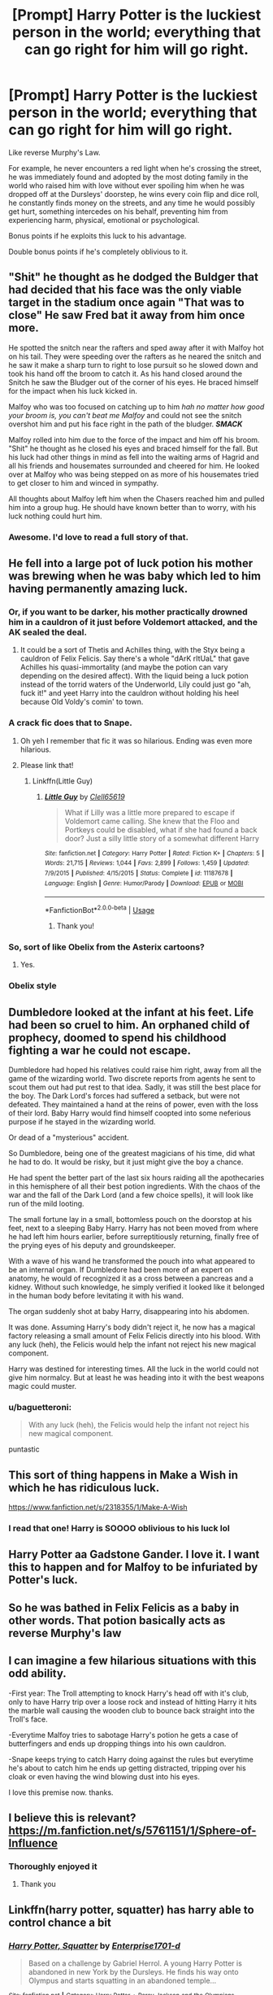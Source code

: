 #+TITLE: [Prompt] Harry Potter is the luckiest person in the world; everything that can go right for him will go right.

* [Prompt] Harry Potter is the luckiest person in the world; everything that can go right for him will go right.
:PROPERTIES:
:Author: shinshikaizer
:Score: 74
:DateUnix: 1584874618.0
:DateShort: 2020-Mar-22
:FlairText: Prompt
:END:
Like reverse Murphy's Law.

For example, he never encounters a red light when he's crossing the street, he was immediately found and adopted by the most doting family in the world who raised him with love without ever spoiling him when he was dropped off at the Dursleys' doorstep, he wins every coin flip and dice roll, he constantly finds money on the streets, and any time he would possibly get hurt, something intercedes on his behalf, preventing him from experiencing harm, physical, emotional or psychological.

Bonus points if he exploits this luck to his advantage.

Double bonus points if he's completely oblivious to it.


** "Shit" he thought as he dodged the Buldger that had decided that his face was the only viable target in the stadium once again "That was to close" He saw Fred bat it away from him once more.

He spotted the snitch near the rafters and sped away after it with Malfoy hot on his tail. They were speeding over the rafters as he neared the snitch and he saw it make a sharp turn to right to lose pursuit so he slowed down and took his hand off the broom to catch it. As his hand closed around the Snitch he saw the Bludger out of the corner of his eyes. He braced himself for the impact when his luck kicked in.

Malfoy who was too focused on catching up to him /hah/ /no matter how good your broom is, you can't beat me Malfoy/ and could not see the snitch overshot him and put his face right in the path of the bludger. */SMACK/*

Malfoy rolled into him due to the force of the impact and him off his broom. "Shit" he thought as he closed his eyes and braced himself for the fall. But his luck had other things in mind as fell into the waiting arms of Hagrid and all his friends and housemates surrounded and cheered for him. He looked over at Malfoy who was being stepped on as more of his housemates tried to get closer to him and winced in sympathy.

All thoughts about Malfoy left him when the Chasers reached him and pulled him into a group hug. He should have known better than to worry, with his luck nothing could hurt him.
:PROPERTIES:
:Author: HHrPie
:Score: 40
:DateUnix: 1584880399.0
:DateShort: 2020-Mar-22
:END:

*** Awesome. I'd love to read a full story of that.
:PROPERTIES:
:Author: shinshikaizer
:Score: 10
:DateUnix: 1584881447.0
:DateShort: 2020-Mar-22
:END:


** He fell into a large pot of luck potion his mother was brewing when he was baby which led to him having permanently amazing luck.
:PROPERTIES:
:Author: gnarlin
:Score: 40
:DateUnix: 1584884415.0
:DateShort: 2020-Mar-22
:END:

*** Or, if you want to be darker, his mother practically drowned him in a cauldron of it just before Voldemort attacked, and the AK sealed the deal.
:PROPERTIES:
:Author: shinshikaizer
:Score: 29
:DateUnix: 1584884520.0
:DateShort: 2020-Mar-22
:END:

**** It could be a sort of Thetis and Achilles thing, with the Styx being a cauldron of Felix Felicis. Say there's a whole "dArK rItUaL" that gave Achilles his quasi-immortality (and maybe the potion can vary depending on the desired affect). With the liquid being a luck potion instead of the torrid waters of the Underworld, Lily could just go "ah, fuck it!" and yeet Harry into the cauldron without holding his heel because Old Voldy's comin' to town.
:PROPERTIES:
:Author: killikkiller
:Score: 18
:DateUnix: 1584908941.0
:DateShort: 2020-Mar-23
:END:


*** A crack fic does that to Snape.
:PROPERTIES:
:Author: will1707
:Score: 13
:DateUnix: 1584887816.0
:DateShort: 2020-Mar-22
:END:

**** Oh yeh I remember that fic it was so hilarious. Ending was even more hilarious.
:PROPERTIES:
:Author: masitech
:Score: 7
:DateUnix: 1584893882.0
:DateShort: 2020-Mar-22
:END:


**** Please link that!
:PROPERTIES:
:Author: Glitched-Quill
:Score: 6
:DateUnix: 1584896726.0
:DateShort: 2020-Mar-22
:END:

***** Linkffn(Little Guy)
:PROPERTIES:
:Author: Spinach_Puffs
:Score: 2
:DateUnix: 1584897357.0
:DateShort: 2020-Mar-22
:END:

****** [[https://www.fanfiction.net/s/11187678/1/][*/Little Guy/*]] by [[https://www.fanfiction.net/u/1298529/Clell65619][/Clell65619/]]

#+begin_quote
  What if Lilly was a little more prepared to escape if Voldemort came calling. She knew that the Floo and Portkeys could be disabled, what if she had found a back door? Just a silly little story of a somewhat different Harry
#+end_quote

^{/Site/:} ^{fanfiction.net} ^{*|*} ^{/Category/:} ^{Harry} ^{Potter} ^{*|*} ^{/Rated/:} ^{Fiction} ^{K+} ^{*|*} ^{/Chapters/:} ^{5} ^{*|*} ^{/Words/:} ^{21,715} ^{*|*} ^{/Reviews/:} ^{1,044} ^{*|*} ^{/Favs/:} ^{2,899} ^{*|*} ^{/Follows/:} ^{1,459} ^{*|*} ^{/Updated/:} ^{7/9/2015} ^{*|*} ^{/Published/:} ^{4/15/2015} ^{*|*} ^{/Status/:} ^{Complete} ^{*|*} ^{/id/:} ^{11187678} ^{*|*} ^{/Language/:} ^{English} ^{*|*} ^{/Genre/:} ^{Humor/Parody} ^{*|*} ^{/Download/:} ^{[[http://www.ff2ebook.com/old/ffn-bot/index.php?id=11187678&source=ff&filetype=epub][EPUB]]} ^{or} ^{[[http://www.ff2ebook.com/old/ffn-bot/index.php?id=11187678&source=ff&filetype=mobi][MOBI]]}

--------------

*FanfictionBot*^{2.0.0-beta} | [[https://github.com/tusing/reddit-ffn-bot/wiki/Usage][Usage]]
:PROPERTIES:
:Author: FanfictionBot
:Score: 3
:DateUnix: 1584897372.0
:DateShort: 2020-Mar-22
:END:

******* Thank you!
:PROPERTIES:
:Author: Glitched-Quill
:Score: 1
:DateUnix: 1585151382.0
:DateShort: 2020-Mar-25
:END:


*** So, sort of like Obelix from the Asterix cartoons?
:PROPERTIES:
:Author: Arcturus572
:Score: 4
:DateUnix: 1584909180.0
:DateShort: 2020-Mar-23
:END:

**** Yes.
:PROPERTIES:
:Author: gnarlin
:Score: 1
:DateUnix: 1584919029.0
:DateShort: 2020-Mar-23
:END:


*** Obelix style
:PROPERTIES:
:Author: baasum_
:Score: 6
:DateUnix: 1584903598.0
:DateShort: 2020-Mar-22
:END:


** Dumbledore looked at the infant at his feet. Life had been so cruel to him. An orphaned child of prophecy, doomed to spend his childhood fighting a war he could not escape.

Dumbledore had hoped his relatives could raise him right, away from all the game of the wizarding world. Two discrete reports from agents he sent to scout them out had put rest to that idea. Sadly, it was still the best place for the boy. The Dark Lord's forces had suffered a setback, but were not defeated. They maintained a hand at the reins of power, even with the loss of their lord. Baby Harry would find himself coopted into some neferious purpose if he stayed in the wizarding world.

Or dead of a "mysterious" accident.

So Dumbledore, being one of the greatest magicians of his time, did what he had to do. It would be risky, but it just might give the boy a chance.

He had spent the better part of the last six hours raiding all the apothecaries in this hemisphere of all their best potion ingredients. With the chaos of the war and the fall of the Dark Lord (and a few choice spells), it will look like run of the mild looting.

The small fortune lay in a small, bottomless pouch on the doorstop at his feet, next to a sleeping Baby Harry. Harry has not been moved from where he had left him hours earlier, before surreptitiously returning, finally free of the prying eyes of his deputy and groundskeeper.

With a wave of his wand he transformed the pouch into what appeared to be an internal organ. If Dumbledore had been more of an expert on anatomy, he would of recognized it as a cross between a pancreas and a kidney. Without such knowledge, he simply verified it looked like it belonged in the human body before levitating it with his wand.

The organ suddenly shot at baby Harry, disappearing into his abdomen.

It was done. Assuming Harry's body didn't reject it, he now has a magical factory releasing a small amount of Felix Felicis directly into his blood. With any luck (heh), the Felicis would help the infant not reject his new magical component.

Harry was destined for interesting times. All the luck in the world could not give him normalcy. But at least he was heading into it with the best weapons magic could muster.
:PROPERTIES:
:Author: StarDolph
:Score: 18
:DateUnix: 1584905428.0
:DateShort: 2020-Mar-23
:END:

*** u/baguetteroni:
#+begin_quote
  With any luck (heh), the Felicis would help the infant not reject his new magical component.
#+end_quote

puntastic
:PROPERTIES:
:Author: baguetteroni
:Score: 2
:DateUnix: 1584933960.0
:DateShort: 2020-Mar-23
:END:


** This sort of thing happens in Make a Wish in which he has ridiculous luck.

[[https://www.fanfiction.net/s/2318355/1/Make-A-Wish]]
:PROPERTIES:
:Author: HHrPie
:Score: 18
:DateUnix: 1584878394.0
:DateShort: 2020-Mar-22
:END:

*** I read that one! Harry is SOOOO oblivious to his luck lol
:PROPERTIES:
:Author: Glitched-Quill
:Score: 4
:DateUnix: 1584896788.0
:DateShort: 2020-Mar-22
:END:


** Harry Potter aa Gadstone Gander. I love it. I want this to happen and for Malfoy to be infuriated by Potter's luck.
:PROPERTIES:
:Author: captainofthelosers19
:Score: 8
:DateUnix: 1584877935.0
:DateShort: 2020-Mar-22
:END:


** So he was bathed in Felix Felicis as a baby in other words. That potion basically acts as reverse Murphy's law
:PROPERTIES:
:Author: Fredrik1994
:Score: 8
:DateUnix: 1584884662.0
:DateShort: 2020-Mar-22
:END:


** I can imagine a few hilarious situations with this odd ability.

-First year: The Troll attempting to knock Harry's head off with it's club, only to have Harry trip over a loose rock and instead of hitting Harry it hits the marble wall causing the wooden club to bounce back straight into the Troll's face.

-Everytime Malfoy tries to sabotage Harry's potion he gets a case of butterfingers and ends up dropping things into his own cauldron.

-Snape keeps trying to catch Harry doing against the rules but everytime he's about to catch him he ends up getting distracted, tripping over his cloak or even having the wind blowing dust into his eyes.

I love this premise now. thanks.
:PROPERTIES:
:Author: theJandJ
:Score: 7
:DateUnix: 1584909282.0
:DateShort: 2020-Mar-23
:END:


** I believe this is relevant? [[https://m.fanfiction.net/s/5761151/1/Sphere-of-Influence]]
:PROPERTIES:
:Author: TheNightSiren
:Score: 7
:DateUnix: 1584888205.0
:DateShort: 2020-Mar-22
:END:

*** Thoroughly enjoyed it
:PROPERTIES:
:Author: QuinnsChaos
:Score: 3
:DateUnix: 1584905550.0
:DateShort: 2020-Mar-23
:END:

**** Thank you
:PROPERTIES:
:Author: TheNightSiren
:Score: 1
:DateUnix: 1584908221.0
:DateShort: 2020-Mar-23
:END:


** Linkffn(harry potter, squatter) has harry able to control chance a bit
:PROPERTIES:
:Author: Erkkifloof
:Score: 5
:DateUnix: 1584879087.0
:DateShort: 2020-Mar-22
:END:

*** [[https://www.fanfiction.net/s/13274956/1/][*/Harry Potter, Squatter/*]] by [[https://www.fanfiction.net/u/143877/Enterprise1701-d][/Enterprise1701-d/]]

#+begin_quote
  Based on a challenge by Gabriel Herrol. A young Harry Potter is abandoned in new York by the Dursleys. He finds his way onto Olympus and starts squatting in an abandoned temple...
#+end_quote

^{/Site/:} ^{fanfiction.net} ^{*|*} ^{/Category/:} ^{Harry} ^{Potter} ^{+} ^{Percy} ^{Jackson} ^{and} ^{the} ^{Olympians} ^{Crossover} ^{*|*} ^{/Rated/:} ^{Fiction} ^{T} ^{*|*} ^{/Chapters/:} ^{20} ^{*|*} ^{/Words/:} ^{184,715} ^{*|*} ^{/Reviews/:} ^{2,322} ^{*|*} ^{/Favs/:} ^{7,231} ^{*|*} ^{/Follows/:} ^{8,837} ^{*|*} ^{/Updated/:} ^{3/6} ^{*|*} ^{/Published/:} ^{5/1/2019} ^{*|*} ^{/id/:} ^{13274956} ^{*|*} ^{/Language/:} ^{English} ^{*|*} ^{/Genre/:} ^{Adventure} ^{*|*} ^{/Characters/:} ^{Harry} ^{P.,} ^{Hestia} ^{*|*} ^{/Download/:} ^{[[http://www.ff2ebook.com/old/ffn-bot/index.php?id=13274956&source=ff&filetype=epub][EPUB]]} ^{or} ^{[[http://www.ff2ebook.com/old/ffn-bot/index.php?id=13274956&source=ff&filetype=mobi][MOBI]]}

--------------

*FanfictionBot*^{2.0.0-beta} | [[https://github.com/tusing/reddit-ffn-bot/wiki/Usage][Usage]]
:PROPERTIES:
:Author: FanfictionBot
:Score: 5
:DateUnix: 1584879108.0
:DateShort: 2020-Mar-22
:END:


** The luck of +Teela Brown+ Harry Potter?
:PROPERTIES:
:Author: wizzard-of-time
:Score: 2
:DateUnix: 1584881144.0
:DateShort: 2020-Mar-22
:END:


** IIRC this is the (implied) basis for the Barry Trotter books. If you read them it becomes pretty clear that Barry is coasting on luck. The more chaos he causes around him, the more likely he is about to come out on top without a scratch.

That said, I would love a HP/Asterix crossover where Harry fell into Felix Felicis potion as a baby. :D
:PROPERTIES:
:Author: maryfamilyresearch
:Score: 2
:DateUnix: 1584912646.0
:DateShort: 2020-Mar-23
:END:


** Harry walked through the halls of Hogwarts, spells flying around him yet not one hitting him. He almost drowned in a bulk batch of Felix felisis when he was a baby. That may explain some of his strange behavior. A streak of green light flew past his head, while the floor collapsed beneath where his feet had been a couple seconds ago. He walked up to the great hall and dodged another killing curse. He wondered whether he could ever be killed. Honestly, after that stunt with the shopping cart in the third year, he didn't think it could really happen.

“Harry, I dare you to go down the astronomy tower in a shopping cart.” Ron said, too tired to really comprehend what he was asking.

“Ok. I'll do it at midnight tonight. That should give you enough time to spread the word.”

“Wait, bro, I wasn't being serious! You could die!”

“Do you honestly think that could happen? I have had about twelve attempts on my life since I started school, and I'm still here, so what could go wrong?”

“Well, you haven't been trying to die all those times, so you might because you tried.”

“I'll take the risk.” Harry said with a laugh. At ten before midnight, Harry Potter and about 50 other students where at the astronomy tower with a muggle trolley, a stopwatch, and a blindfold (courtesy of Fred and George) ready to leave. Harry climbed into the cart, put on the blind fold, and let the two large Slytherin boys pick up the brunette and his container.

“Are you sure you want to do this?” Ron asked, obviously afraid for his friend.

“I'll be fine. Drop it boys!” Harry screamed as the boys dropped his cart off the side of the tower. It felt like the coolest roller-coaster ever made. The drop straight down, the feeling of his bottom coming off of the trolley just a bit, and the pull in the pit of his stomach, just waiting for it to pull up, though he knew it never was. The crash was more than a bit jarring, and he could feel his right leg snap. The entire staff heard his scream before he blacked out.
:PROPERTIES:
:Author: SlowPerspective9
:Score: 3
:DateUnix: 1584937952.0
:DateShort: 2020-Mar-23
:END:


** RemindMe! 1 month
:PROPERTIES:
:Author: Pipabethfan
:Score: 1
:DateUnix: 1584914836.0
:DateShort: 2020-Mar-23
:END:

*** I will be messaging you in 1 month on [[http://www.wolframalpha.com/input/?i=2020-04-22%2022:07:16%20UTC%20To%20Local%20Time][*2020-04-22 22:07:16 UTC*]] to remind you of [[https://np.reddit.com/r/HPfanfiction/comments/fmy5kx/prompt_harry_potter_is_the_luckiest_person_in_the/fl83141/?context=3][*this link*]]

[[https://np.reddit.com/message/compose/?to=RemindMeBot&subject=Reminder&message=%5Bhttps%3A%2F%2Fwww.reddit.com%2Fr%2FHPfanfiction%2Fcomments%2Ffmy5kx%2Fprompt_harry_potter_is_the_luckiest_person_in_the%2Ffl83141%2F%5D%0A%0ARemindMe%21%202020-04-22%2022%3A07%3A16%20UTC][*1 OTHERS CLICKED THIS LINK*]] to send a PM to also be reminded and to reduce spam.

^{Parent commenter can} [[https://np.reddit.com/message/compose/?to=RemindMeBot&subject=Delete%20Comment&message=Delete%21%20fmy5kx][^{delete this message to hide from others.}]]

--------------

[[https://np.reddit.com/r/RemindMeBot/comments/e1bko7/remindmebot_info_v21/][^{Info}]]

[[https://np.reddit.com/message/compose/?to=RemindMeBot&subject=Reminder&message=%5BLink%20or%20message%20inside%20square%20brackets%5D%0A%0ARemindMe%21%20Time%20period%20here][^{Custom}]]
[[https://np.reddit.com/message/compose/?to=RemindMeBot&subject=List%20Of%20Reminders&message=MyReminders%21][^{Your Reminders}]]
[[https://np.reddit.com/message/compose/?to=Watchful1&subject=RemindMeBot%20Feedback][^{Feedback}]]
:PROPERTIES:
:Author: RemindMeBot
:Score: 1
:DateUnix: 1584915988.0
:DateShort: 2020-Mar-23
:END:


*** RemindMe! 1 month
:PROPERTIES:
:Author: InLoveWithBooks
:Score: 1
:DateUnix: 1584922735.0
:DateShort: 2020-Mar-23
:END:


** So in short, Harry's the equivalent to Gladstone Gander in this universe, only nice?
:PROPERTIES:
:Author: CryptidGrimnoir
:Score: 1
:DateUnix: 1584960933.0
:DateShort: 2020-Mar-23
:END:

*** Yep.
:PROPERTIES:
:Author: shinshikaizer
:Score: 1
:DateUnix: 1584964331.0
:DateShort: 2020-Mar-23
:END:


** Odd how my mind went to a Percy Jackson crossover with Harry as a child of Tyche. Doesn't exist to my knowledge but do whatever you like.
:PROPERTIES:
:Author: scottyboy359
:Score: 1
:DateUnix: 1586582579.0
:DateShort: 2020-Apr-11
:END:


** I don't remember the name but there is a post war hp/dg fic where Harry is super lucky and goes to work for Mr, Greengrass as like an investor or something since all his stock picks turn out great due to his luck.
:PROPERTIES:
:Author: Yes_I_Know_Im_Stupid
:Score: 0
:DateUnix: 1584932868.0
:DateShort: 2020-Mar-23
:END:

*** linkffn(4543379)
:PROPERTIES:
:Author: Yes_I_Know_Im_Stupid
:Score: 0
:DateUnix: 1584937966.0
:DateShort: 2020-Mar-23
:END:

**** [[https://www.fanfiction.net/s/4543379/1/][*/The Game Is Afoot/*]] by [[https://www.fanfiction.net/u/1446455/Perspicacity][/Perspicacity/]]

#+begin_quote
  The War is over. Harry and Ginny plan a life together, then Harry disappears without a trace. Eight years later, Ginny wants answers. And where does Daphne fit in? A Harry/Ginny/Daphne anti-romance.
#+end_quote

^{/Site/:} ^{fanfiction.net} ^{*|*} ^{/Category/:} ^{Harry} ^{Potter} ^{*|*} ^{/Rated/:} ^{Fiction} ^{M} ^{*|*} ^{/Words/:} ^{18,961} ^{*|*} ^{/Reviews/:} ^{85} ^{*|*} ^{/Favs/:} ^{359} ^{*|*} ^{/Follows/:} ^{132} ^{*|*} ^{/Published/:} ^{9/17/2008} ^{*|*} ^{/Status/:} ^{Complete} ^{*|*} ^{/id/:} ^{4543379} ^{*|*} ^{/Language/:} ^{English} ^{*|*} ^{/Genre/:} ^{Angst/Romance} ^{*|*} ^{/Characters/:} ^{Harry} ^{P.,} ^{Daphne} ^{G.,} ^{Ginny} ^{W.} ^{*|*} ^{/Download/:} ^{[[http://www.ff2ebook.com/old/ffn-bot/index.php?id=4543379&source=ff&filetype=epub][EPUB]]} ^{or} ^{[[http://www.ff2ebook.com/old/ffn-bot/index.php?id=4543379&source=ff&filetype=mobi][MOBI]]}

--------------

*FanfictionBot*^{2.0.0-beta} | [[https://github.com/tusing/reddit-ffn-bot/wiki/Usage][Usage]]
:PROPERTIES:
:Author: FanfictionBot
:Score: 0
:DateUnix: 1584937980.0
:DateShort: 2020-Mar-23
:END:
